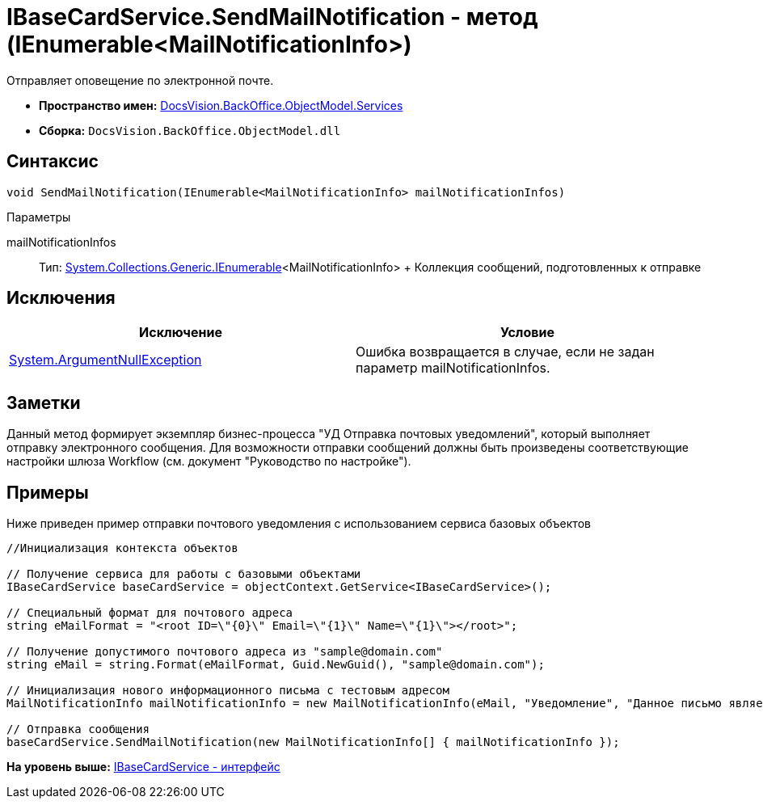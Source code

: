 = IBaseCardService.SendMailNotification - метод (IEnumerable<MailNotificationInfo>)

Отправляет оповещение по электронной почте.

* [.keyword]*Пространство имен:* xref:Services_NS.adoc[DocsVision.BackOffice.ObjectModel.Services]
* [.keyword]*Сборка:* [.ph .filepath]`DocsVision.BackOffice.ObjectModel.dll`

== Синтаксис

[source,pre,codeblock,language-csharp]
----
void SendMailNotification(IEnumerable<MailNotificationInfo> mailNotificationInfos)
----

Параметры

mailNotificationInfos::
  Тип: http://msdn.microsoft.com/ru-ru/library/9eekhta0.aspx[System.Collections.Generic.IEnumerable]<MailNotificationInfo>
  +
  Коллекция сообщений, подготовленных к отправке

== Исключения

[cols=",",options="header",]
|===
|Исключение |Условие
|http://msdn.microsoft.com/ru-ru/library/system.argumentnullexception.aspx[System.ArgumentNullException] |Ошибка возвращается в случае, если не задан параметр mailNotificationInfos.
|===

== Заметки

Данный метод формирует экземпляр бизнес-процесса "УД Отправка почтовых уведомлений", который выполняет отправку электронного сообщения. Для возможности отправки сообщений должны быть произведены соответствующие настройки шлюза Workflow (см. документ "Руководство по настройке").

== Примеры

Ниже приведен пример отправки почтового уведомления с использованием сервиса базовых объектов

[source,pre,codeblock,language-csharp]
----
//Инициализация контекста объектов

// Получение сервиса для работы с базовыми объектами
IBaseCardService baseCardService = objectContext.GetService<IBaseCardService>();

// Специальный формат для почтового адреса
string eMailFormat = "<root ID=\"{0}\" Email=\"{1}\" Name=\"{1}\"></root>";

// Получение допустимого почтового адреса из "sample@domain.com"
string eMail = string.Format(eMailFormat, Guid.NewGuid(), "sample@domain.com");

// Инициализация нового информационного письма с тестовым адресом
MailNotificationInfo mailNotificationInfo = new MailNotificationInfo(eMail, "Уведомление", "Данное письмо является информационным");

// Отправка сообщения
baseCardService.SendMailNotification(new MailNotificationInfo[] { mailNotificationInfo });
----

*На уровень выше:* xref:../../../../../api/DocsVision/BackOffice/ObjectModel/Services/IBaseCardService_IN.adoc[IBaseCardService - интерфейс]
